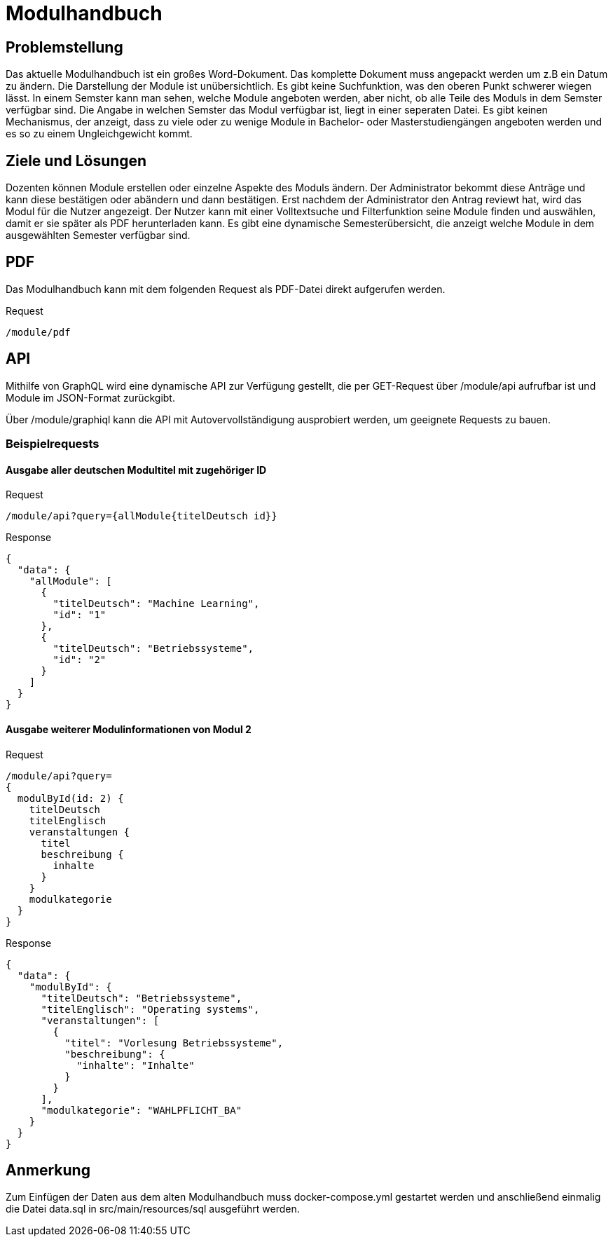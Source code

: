= Modulhandbuch

== Problemstellung

Das aktuelle Modulhandbuch ist ein großes Word-Dokument.
Das komplette Dokument muss angepackt werden um z.B ein Datum zu ändern.
Die Darstellung der Module ist unübersichtlich.
Es gibt keine Suchfunktion, was den oberen Punkt schwerer wiegen lässt.
In einem Semster kann man sehen, welche Module angeboten werden, aber nicht,
ob alle Teile des Moduls in dem Semster verfügbar sind.
Die Angabe in welchen Semster das Modul verfügbar ist, liegt in einer seperaten Datei.
Es gibt keinen Mechanismus, der anzeigt, dass zu viele oder zu wenige Module in
Bachelor- oder Masterstudiengängen angeboten werden und es so zu einem Ungleichgewicht kommt.

== Ziele und Lösungen

Dozenten können Module erstellen oder einzelne Aspekte des Moduls ändern.
Der Administrator bekommt diese Anträge und kann diese bestätigen oder abändern und dann bestätigen.
Erst nachdem der Administrator den Antrag reviewt hat, wird das Modul für die Nutzer angezeigt.
Der Nutzer kann mit einer Volltextsuche und Filterfunktion seine Module finden und auswählen,
damit er sie später als PDF herunterladen kann.
Es gibt eine dynamische Semesterübersicht, die anzeigt welche Module in dem ausgewählten Semester verfügbar sind.

== PDF

Das Modulhandbuch kann mit dem folgenden Request als PDF-Datei direkt aufgerufen werden.

.Request
----
/module/pdf
----

== API

Mithilfe von GraphQL wird eine dynamische API zur Verfügung gestellt, die per GET-Request über /module/api aufrufbar ist und Module im JSON-Format zurückgibt.

Über /module/graphiql kann die API mit Autovervollständigung ausprobiert werden, um geeignete Requests zu bauen.

=== Beispielrequests

==== Ausgabe aller deutschen Modultitel mit zugehöriger ID

.Request
[source]
----
/module/api?query={allModule{titelDeutsch id}}
----
.Response
[source,json]
----
{
  "data": {
    "allModule": [
      {
        "titelDeutsch": "Machine Learning",
        "id": "1"
      },
      {
        "titelDeutsch": "Betriebssysteme",
        "id": "2"
      }
    ]
  }
}
----

==== Ausgabe weiterer Modulinformationen von Modul 2

.Request
[source]
----
/module/api?query=
{
  modulById(id: 2) {
    titelDeutsch
    titelEnglisch
    veranstaltungen {
      titel
      beschreibung {
        inhalte
      }
    }
    modulkategorie
  }
}
----
.Response
[source,json]
----
{
  "data": {
    "modulById": {
      "titelDeutsch": "Betriebssysteme",
      "titelEnglisch": "Operating systems",
      "veranstaltungen": [
        {
          "titel": "Vorlesung Betriebssysteme",
          "beschreibung": {
            "inhalte": "Inhalte"
          }
        }
      ],
      "modulkategorie": "WAHLPFLICHT_BA"
    }
  }
}
----

== Anmerkung

Zum Einfügen der Daten aus dem alten Modulhandbuch muss docker-compose.yml gestartet werden und anschließend einmalig die Datei data.sql in src/main/resources/sql ausgeführt werden.